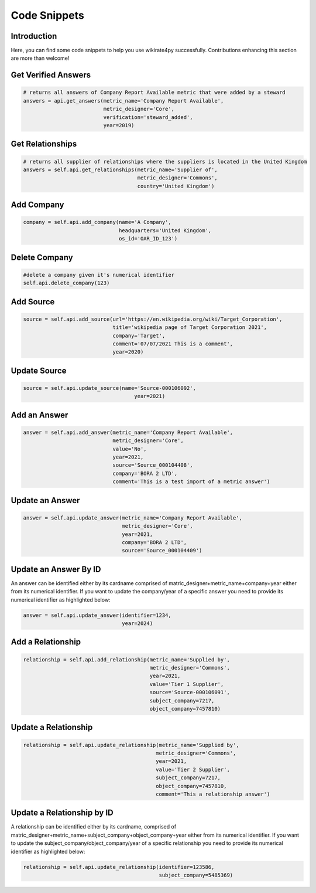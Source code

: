 *************
Code Snippets
*************

Introduction
------------

Here, you can find some code snippets to help you use wikirate4py successfully. Contributions enhancing this section are \
more than welcome!

Get Verified Answers
---------------------------
.. code-block:: python

    # returns all answers of Company Report Available metric that were added by a steward
    answers = api.get_answers(metric_name='Company Report Available',
                              metric_designer='Core',
                              verification='steward_added',
                              year=2019)

Get Relationships
-------------------------------
.. code-block:: python

    # returns all supplier of relationships where the suppliers is located in the United Kingdom
    answers = self.api.get_relationships(metric_name='Supplier of',
                                         metric_designer='Commons',
                                         country='United Kingdom')

Add Company
-----------

.. code-block:: python

    company = self.api.add_company(name='A Company',
                                   headquarters='United Kingdom',
                                   os_id='OAR_ID_123')

Delete Company
--------------

.. code-block:: python

    #delete a company given it's numerical identifier
    self.api.delete_company(123)

Add Source
----------
.. code-block:: python

    source = self.api.add_source(url='https://en.wikipedia.org/wiki/Target_Corporation',
                                 title='wikipedia page of Target Corporation 2021',
                                 company='Target',
                                 comment='07/07/2021 This is a comment',
                                 year=2020)

Update Source
-------------
.. code-block:: python

    source = self.api.update_source(name='Source-000106092',
                                        year=2021)

Add an Answer
----------------------------
.. code-block:: python

        answer = self.api.add_answer(metric_name='Company Report Available',
                                     metric_designer='Core',
                                     value='No',
                                     year=2021,
                                     source='Source_000104408',
                                     company='BORA 2 LTD',
                                     comment='This is a test import of a metric answer')


Update an Answer
-------------------------------
.. code-block:: python

        answer = self.api.update_answer(metric_name='Company Report Available',
                                        metric_designer='Core',
                                        year=2021,
                                        company='BORA 2 LTD',
                                        source='Source_000104409')

Update an Answer By ID
-------------------------------
An answer can be identified either by its cardname comprised of matric_designer+metric_name+company+year either from
its numerical identifier. If you want to update the company/year of a specific answer you need to provide its numerical
identifier as highlighted below:

.. code-block:: python

        answer = self.api.update_answer(identifier=1234,
                                        year=2024)


Add a Relationship
------------------------------
.. code-block:: python

    relationship = self.api.add_relationship(metric_name='Supplied by',
                                             metric_designer='Commons',
                                             year=2021,
                                             value='Tier 1 Supplier',
                                             source='Source-000106091',
                                             subject_company=7217,
                                             object_company=7457810)

Update a Relationship
---------------------------------
.. code-block:: python

        relationship = self.api.update_relationship(metric_name='Supplied by',
                                                   metric_designer='Commons',
                                                   year=2021,
                                                   value='Tier 2 Supplier',
                                                   subject_company=7217,
                                                   object_company=7457810,
                                                   comment='This a relationship answer')

Update a Relationship by ID
---------------------------------
A relationship can be identified either by its cardname, comprised of matric_designer+metric_name+subject_company+object_company+year either from
its numerical identifier. If you want to update the subject_company/object_company/year of a specific relationship you need to provide its numerical
identifier as highlighted below:

.. code-block:: python

        relationship = self.api.update_relationship(identifier=123586,
                                                    subject_company=5485369)
